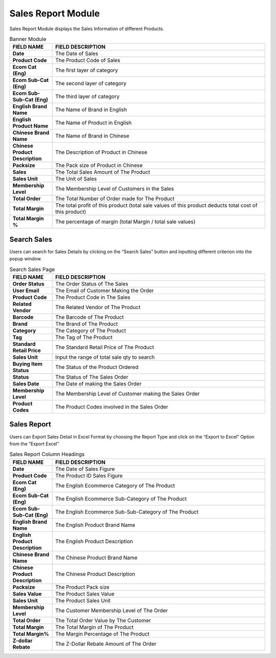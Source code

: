 ************
Sales Report Module 
************
Sales Report Module displays the Sales Information of different Products.

|Salesreportmodule|

.. list-table:: Banner Module
    :widths: 10 50
    :header-rows: 1
    :stub-columns: 1

    * - FIELD NAME
      - FIELD DESCRIPTION
    * - Date 
      - The Date of Sales
    * - Product Code
      - The Product Code of Sales
    * - Ecom Cat (Eng)
      - The first layer of category
    * - Ecom Sub-Cat (Eng)
      - The second layer of category
    * - Ecom Sub-Sub-Cat (Eng)
      - The third layer of category
    * - English Brand Name
      - The Name of Brand in English
    * - English Product Name
      - The Name of Product in English
    * - Chinese Brand Name
      - The Name of Brand in Chinese
    * - Chinese Product Description
      - The Description of Product in Chinese 
    * - Packsize 
      - The Pack size of Product in Chinese
    * - Sales 
      - The Total Sales Amount of The Product
    * - Sales Unit
      - The Unit of Sales
    * - Membership Level
      - The Membership Level of Customers in the Sales
    * - Total Order
      - The Total Number of Order made for The Product
    * - Total Margin
      - The total profit of this product (total sale values of this product deducts total cost of this product)
    * - Total Margin %
      - The percentage of margin (total Margin / total sale values)
      
      
Search Sales 
==================
Users can search for Sales Details by clicking on the “Search Sales” button and inputting different criterion into the popup window.

|Salesreportsearchbutton|
|Searchsales|

.. list-table:: Search Sales Page
    :widths: 10 50
    :header-rows: 1
    :stub-columns: 1

    * - FIELD NAME
      - FIELD DESCRIPTION
    * - Order Status 
      - The Order Status of The Sales
    * - User Email
      - The Email of Customer Making the Order
    * - Product Code
      - The Product Code in The Sales
    * - Related Vendor
      - The Related Vendor of The Product
    * - Barcode
      - The Barcode of The Product
    * - Brand
      - The Brand of The Product
    * - Category
      - The Category of The Product
    * - Tag
      - The Tag of The Product
    * - Standard Retail Price
      - The Standard Retail Price of The Product
    * - Sales Unit 
      - Input the range of total sale qty to search
    * - Buying Item Status
      - The Status of the Product Ordered
    * - Status
      - The Status of The Sales Order
    * - Sales Date
      - The Date of making the Sales Order
    * - Membership Level
      - The Membership Level of Customer making the Sales Order
    * - Product Codes
      - The Product Codes involved in the Sales Order
    
Sales Report
==================
Users can Export Sales Detail in Excel Format by choosing the Report Type and click on the “Export to Excel” Option from the “Export Excel”

|Salesreport|

.. list-table:: Sales Report Column Headings
    :widths: 10 50
    :header-rows: 1
    :stub-columns: 1

    * - FIELD NAME
      - FIELD DESCRIPTION
    * - Date 
      - The Date of Sales Figure
    * - Product Code
      - The Product ID Sales Figure
    * - Ecom Cat (Eng)
      - The English Ecommerce Category of The Product
    * - Ecom Sub-Cat (Eng)
      - The English Ecommerce Sub-Category of The Product
    * - Ecom Sub-Sub-Cat (Eng)
      - The English Ecommerce Sub-Sub-Category of The Product
    * - English Brand Name
      - The English Product Brand Name
    * - English Product Description
      - The English Product Description
    * - Chinese Brand Name
      - The Chinese Product Brand Name
    * - Chinese Product Description
      - The Chinese Product Description
    * - Packsize
      - The Product Pack size
    * - Sales Value
      - The Product Sales Value
    * - Sales Unit
      - The Product Sales Unit
    * - Membership Level
      - The Customer Membership Level of The Order
    * - Total Order
      - The Total Order Value by The Customer
    * - Total Margin
      - The Total Margin of The Product
    * - Total Margin%
      - The Margin Percentage of The Product
    * - Z-dollar Rebate
      - The Z-Dollar Rebate Amount of The Order

.. |Salesreportmodule| image:: Salesreportmodule.JPG
.. |Salesreportsearchbutton| image:: Salesreportsearchbutton.JPG
.. |Searchsales| image:: Searchsales.jpg
.. |Salesreport| image:: Salesreport.JPG

   
